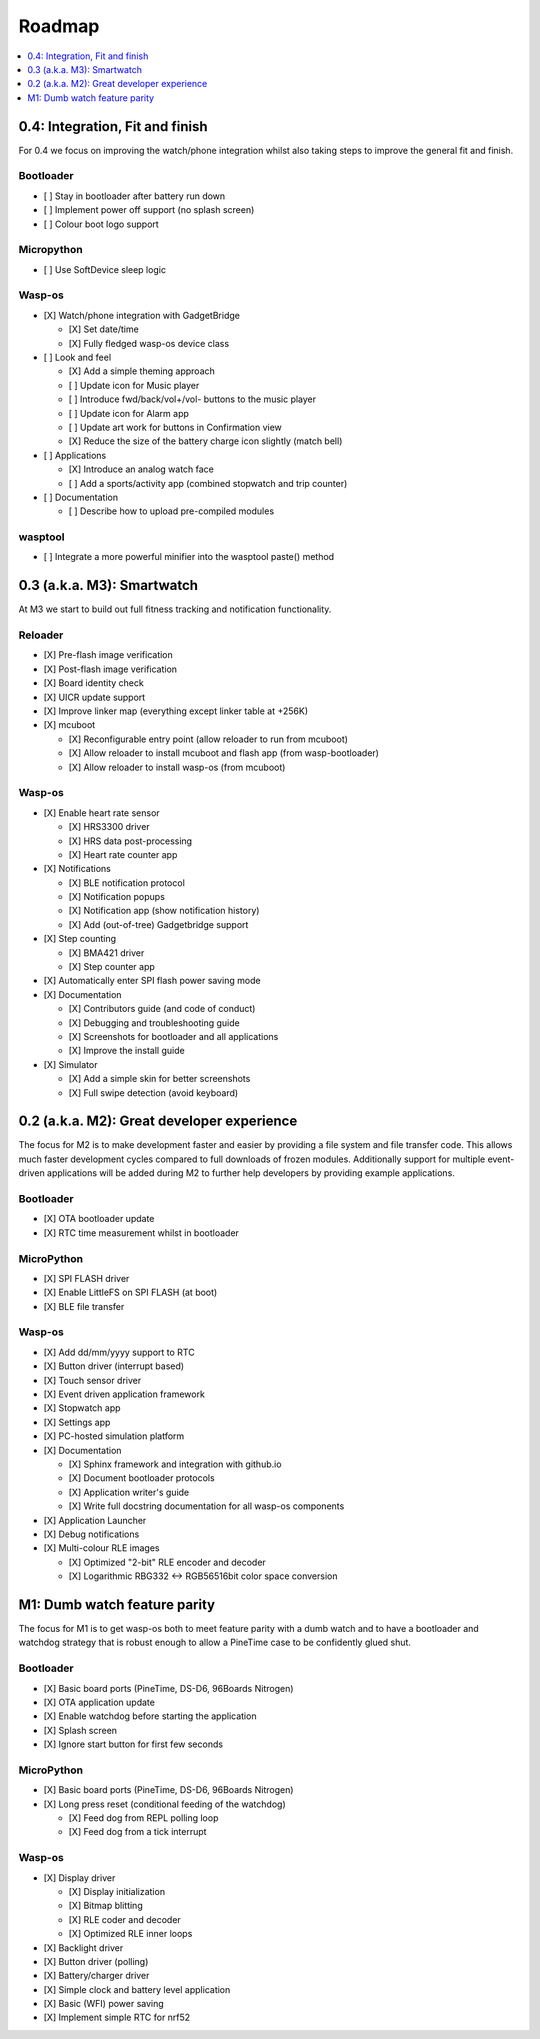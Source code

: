 .. _Roadmap:

Roadmap
=======

.. contents::
   :local:
   :depth: 1

0.4: Integration, Fit and finish
--------------------------------

For 0.4 we focus on improving the watch/phone integration whilst also taking steps
to improve the general fit and finish.

Bootloader
~~~~~~~~~~

* [ ] Stay in bootloader after battery run down
* [ ] Implement power off support (no splash screen)
* [ ] Colour boot logo support

Micropython
~~~~~~~~~~~

* [ ] Use SoftDevice sleep logic

Wasp-os
~~~~~~~

* [X] Watch/phone integration with GadgetBridge

  * [X] Set date/time
  * [X] Fully fledged wasp-os device class

* [ ] Look and feel

  * [X] Add a simple theming approach
  * [ ] Update icon for Music player
  * [ ] Introduce fwd/back/vol+/vol- buttons to the music player
  * [ ] Update icon for Alarm app
  * [ ] Update art work for buttons in Confirmation view
  * [X] Reduce the size of the battery charge icon slightly (match bell)

* [ ] Applications

  * [X] Introduce an analog watch face
  * [ ] Add a sports/activity app (combined stopwatch and trip counter)

* [ ] Documentation

  * [ ] Describe how to upload pre-compiled modules

wasptool
~~~~~~~~

* [ ] Integrate a more powerful minifier into the wasptool paste() method

0.3 (a.k.a. M3): Smartwatch
---------------------------

At M3 we start to build out full fitness tracking and notification
functionality.

Reloader
~~~~~~~~

* [X] Pre-flash image verification
* [X] Post-flash image verification
* [X] Board identity check
* [X] UICR update support
* [X] Improve linker map (everything except linker table at +256K)
* [X] mcuboot

  * [X] Reconfigurable entry point (allow reloader to run from mcuboot)
  * [X] Allow reloader to install mcuboot and flash app (from wasp-bootloader)
  * [X] Allow reloader to install wasp-os (from mcuboot)

Wasp-os
~~~~~~~

* [X] Enable heart rate sensor

  * [X] HRS3300 driver
  * [X] HRS data post-processing
  * [X] Heart rate counter app

* [X] Notifications

  * [X] BLE notification protocol
  * [X] Notification popups
  * [X] Notification app (show notification history)
  * [X] Add (out-of-tree) Gadgetbridge support

* [X] Step counting

  * [X] BMA421 driver
  * [X] Step counter app

* [X] Automatically enter SPI flash power saving mode

* [X] Documentation

  * [X] Contributors guide (and code of conduct)
  * [X] Debugging and troubleshooting guide
  * [X] Screenshots for bootloader and all applications
  * [X] Improve the install guide

* [X] Simulator

  * [X] Add a simple skin for better screenshots
  * [X] Full swipe detection (avoid keyboard)

0.2 (a.k.a. M2): Great developer experience
-------------------------------------------

The focus for M2 is to make development faster and easier by providing
a file system and file transfer code. This allows much faster
development cycles compared to full downloads of frozen modules.
Additionally support for multiple event-driven applications will be
added during M2 to further help developers by providing example
applications.

Bootloader
~~~~~~~~~~

* [X] OTA bootloader update
* [X] RTC time measurement whilst in bootloader

MicroPython
~~~~~~~~~~~

* [X] SPI FLASH driver
* [X] Enable LittleFS on SPI FLASH (at boot)
* [X] BLE file transfer

Wasp-os
~~~~~~~

* [X] Add dd/mm/yyyy support to RTC
* [X] Button driver (interrupt based)
* [X] Touch sensor driver
* [X] Event driven application framework
* [X] Stopwatch app
* [X] Settings app
* [X] PC-hosted simulation platform
* [X] Documentation

  * [X] Sphinx framework and integration with github.io
  * [X] Document bootloader protocols
  * [X] Application writer's guide
  * [X] Write full docstring documentation for all wasp-os components

* [X] Application Launcher
* [X] Debug notifications
* [X] Multi-colour RLE images

  * [X] Optimized "2-bit" RLE encoder and decoder
  * [X] Logarithmic RBG332 <-> RGB56516bit color space conversion

M1: Dumb watch feature parity
-----------------------------

The focus for M1 is to get wasp-os both to meet feature parity with a dumb
watch and to have a bootloader and watchdog strategy that is robust enough
to allow a PineTime case to be confidently glued shut.

Bootloader
~~~~~~~~~~

* [X] Basic board ports (PineTime, DS-D6, 96Boards Nitrogen)
* [X] OTA application update
* [X] Enable watchdog before starting the application
* [X] Splash screen
* [X] Ignore start button for first few seconds

MicroPython
~~~~~~~~~~~

* [X] Basic board ports (PineTime, DS-D6, 96Boards Nitrogen)
* [X] Long press reset (conditional feeding of the watchdog)

  * [X] Feed dog from REPL polling loop
  * [X] Feed dog from a tick interrupt

Wasp-os
~~~~~~~

* [X] Display driver

  * [X] Display initialization
  * [X] Bitmap blitting
  * [X] RLE coder and decoder
  * [X] Optimized RLE inner loops

* [X] Backlight driver
* [X] Button driver (polling)
* [X] Battery/charger driver
* [X] Simple clock and battery level application
* [X] Basic (WFI) power saving
* [X] Implement simple RTC for nrf52
